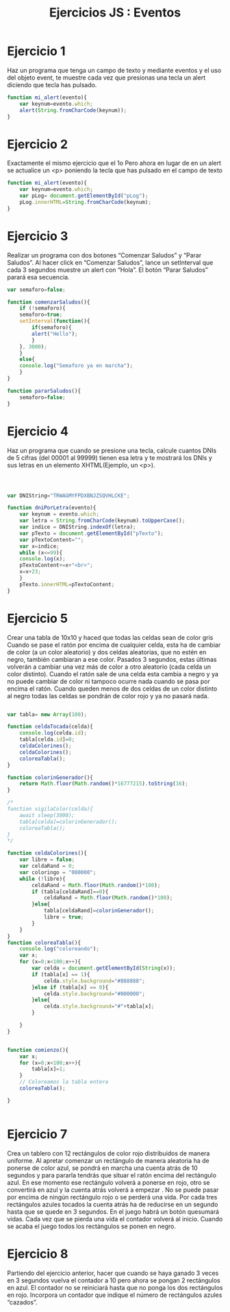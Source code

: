 #+TITLE: Ejercicios JS : Eventos
#+OPTIONS: 
#+latex_header: \hypersetup{colorlinks=true,linkcolor=blue}
#+latex_header: \usepackage{fontspec}
#+latex_header: \fontspec{EB Garamond}
#+LATEX_CLASS: article
#+LATEX_CLASS_OPTIONS: [a4paper]

# Ejercicios Eventos JS

* Ejercicio 1


  Haz un programa que tenga un campo de texto y mediante eventos y el
  uso del objeto event, te muestre cada vez que presionas una tecla un alert
  diciendo que tecla has pulsado.

#+NAME: ejercicio1.js 
#+BEGIN_SRC javascript
function mi_alert(evento){
    var keynum=evento.which;
    alert(String.fromCharCode(keynum));
}
#+END_SRC
  
* Ejercicio 2

Exactamente el mismo ejercicio que el 1o Pero ahora en lugar de en un
alert se actualice un <p> poniendo la tecla que has pulsado en el campo
de texto

#+NAME: ejercicio2.js
#+BEGIN_SRC javascript
function mi_alert(evento){
    var keynum=evento.which;
    var pLog= document.getElementById("pLog");
    pLog.innerHTML=String.fromCharCode(keynum);
}

#+END_SRC

* Ejercicio 3

Realizar un programa con dos botones “Comenzar Saludos” y “Parar
Saludos”. Al hacer click en “Comenzar Saludos”, lance un setInterval que
cada 3 segundos muestre un alert con “Hola”. El botón “Parar Saludos”
parará esa secuencia.

#+NAME: Ejercicio3
#+BEGIN_SRC javascript
var semaforo=false;

function comenzarSaludos(){
    if (!semaforo){	
	semaforo=true;
	setInterval(function(){
	    if(semaforo){
		alert("Hello");
	    }
	}, 3000);
    }
    else{
	console.log("Semaforo ya en marcha");
    }
}

function pararSaludos(){
    semaforo=false;
}

#+END_SRC

* Ejercicio 4

Haz un programa que cuando se presione una tecla, calcule cuantos DNIs
de 5 cifras (del 00001 al 99999) tienen esa letra y te mostrará los DNIs y
sus letras en un elemento XHTML(Ejemplo, un <p>).

#+NAME: Ejercicio 4
#+BEGIN_SRC javascript



var DNIString="TRWAGMYFPDXBNJZSQVHLCKE";

function dniPorLetra(evento){
    var keynum = evento.which;
    var letra = String.fromCharCode(keynum).toUpperCase();
    var indice = DNIString.indexOf(letra);
    var pTexto = document.getElementById("pTexto");
    var pTextoContent="";
    var x=indice;
    while (x<=99){
	console.log(x);
	pTextoContent+=x+"<br>";
	x=x+23;
    }
    pTexto.innerHTML=pTextoContent;
}

#+End_SRC

* Ejercicio 5

Crear una tabla de 10x10 y haced que todas las celdas sean de color gris
Cuando se pase el ratón por encima de cualquier celda, esta ha de
cambiar de color (a un color aleatorio) y dos celdas aleatorias, que no
estén en negro, también cambiaran a ese color. Pasados 3 segundos,
estas últimas volverán a cambiar una vez más de color a otro aleatorio
(cada celda un color distinto). Cuando el ratón sale de una celda esta
cambia a negro y ya no puede cambiar de color ni tampoco ocurre nada
cuando se pasa por encima el ratón. Cuando queden menos de dos
celdas de un color distinto al negro todas las celdas se pondrán de color
rojo y ya no pasará nada.

#+NAME ejercicio6
#+BEGIN_SRC javascript

var tabla= new Array(100);

function celdaTocada(celda){
    console.log(celda.id);
    tabla[celda.id]=0;
    celdaColorines();
    celdaColorines();
    coloreaTabla();
}

function colorinGenerador(){
    return Math.floor(Math.random()*16777215).toString(16);
}

/*
function vigilaColor(celda){
    await sleep(3000);
    tabla[celda]=colorinGenerador();
    coloreaTabla();
}
*/

function celdaColorines(){
    var libre = false;
    var celdaRand = 0;
    var coloringo = "000000";
    while (!libre){
        celdaRand = Math.floor(Math.random()*100);
        if (tabla[celdaRand]==0){
            celdaRand = Math.floor(Math.random()*100);
        }else{
            tabla[celdaRand]=colorinGenerador();
            libre = true;
        }
    }
}
function coloreaTabla(){
    console.log("coloreando");
    var x;
    for (x=0;x<100;x++){
        var celda = document.getElementById(String(x));
        if (tabla[x] == 1){
            celda.style.background="#888888";
        }else if (tabla[x] == 0){
            celda.style.background="#000000";
        }else{
            celda.style.background="#"+tabla[x];
        }
        
    }
}


function comienzo(){
    var x;
    for (x=0;x<100;x++){
        tabla[x]=1;
    }
    // Coloreamos la tabla entera
    coloreaTabla();

}


#+END_SRC

* Ejercicio 7

Crea un tablero con 12 rectángulos de color rojo distribuidos de manera
uniforme. Al apretar comenzar un rectángulo de manera aleatoria ha de
ponerse de color azul, se pondrá en marcha una cuenta atrás de 10
segundos y para pararla tendrás que situar el ratón encima del rectángulo
azul. En ese momento ese rectángulo volverá a ponerse en rojo, otro se
convertirá en azul y la cuenta atrás volverá a empezar . No se puede pasar
por encima de ningún rectángulo rojo o se perderá una vida. Por cada tres
rectángulos azules tocados la cuenta atrás ha de reducirse en un segundo
hasta que se quede en 3 segundos. En el juego habrá un botón quesumará vidas. Cada vez que se pierda una vida el contador volverá al
inicio. Cuando se acaba el juego todos los rectángulos se ponen en negro.

* Ejercicio 8

Partiendo del ejercicio anterior, hacer que cuando se haya ganado 3 veces
en 3 segundos vuelva el contador a 10 pero ahora se pongan 2
rectángulos en azul. El contador no se reiniciará hasta que no ponga los
dos rectángulos en rojo. Incorpora un contador que indique el número de
rectángulos azules “cazados”.
